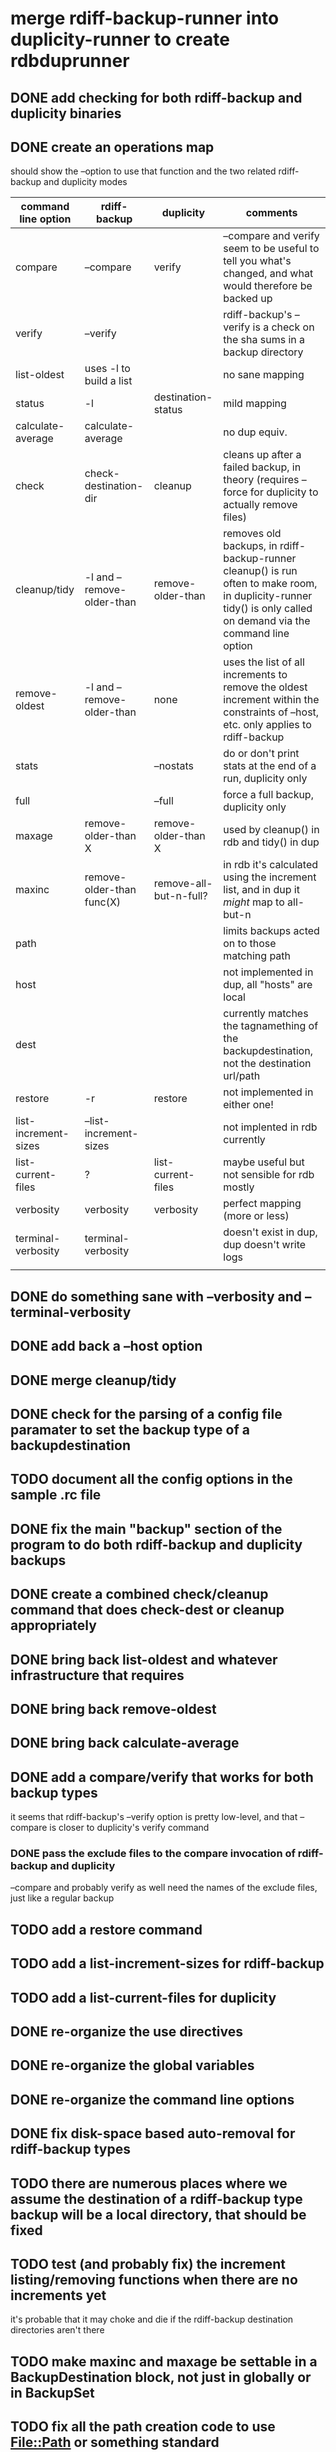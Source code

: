 * merge rdiff-backup-runner into duplicity-runner to create rdbduprunner
** DONE add checking for both rdiff-backup and duplicity binaries
   CLOSED: [2009-08-27 Thu 12:50]
** DONE create an operations map
   CLOSED: [2009-08-27 Thu 13:35]
   should show the --option to use that function and the two related rdiff-backup and duplicity modes
| command line option  | rdiff-backup               | duplicity              | comments                                                                                                                                                         |
|----------------------+----------------------------+------------------------+------------------------------------------------------------------------------------------------------------------------------------------------------------------|
| compare              | --compare                  | verify                 | --compare and verify seem to be useful to tell you what's changed, and what would therefore be backed up
| verify               | --verify                   |                        | rdiff-backup's --verify is a check on the sha sums in a backup directory                                                                                         |
| list-oldest          | uses -l to build a list    |                        | no sane mapping                                                                                                                                                  |
| status               | -l                         | destination-status     | mild mapping                                                                                                                                                     |
| calculate-average    | calculate-average          |                        | no dup equiv.                                                                                                                                                    |
| check                | check-destination-dir      | cleanup                | cleans up after a failed backup, in theory (requires --force for duplicity to actually remove files)                                                             |
| cleanup/tidy         | -l and --remove-older-than | remove-older-than      | removes old backups, in rdiff-backup-runner cleanup() is run often to make room, in duplicity-runner tidy() is only called on demand via the command line option |
| remove-oldest        | -l and --remove-older-than | none                   | uses the list of all increments to remove the oldest increment within the constraints  of --host, etc.  only applies to rdiff-backup                             |
| stats                |                            | --nostats              | do or don't print stats at the end of a run, duplicity only                                                                                                      |
| full                 |                            | --full                 | force a full backup, duplicity only                                                                                                                              |
| maxage               | remove-older-than X        | remove-older-than X    | used by cleanup() in rdb and tidy() in dup                                                                                                                       |
| maxinc               | remove-older-than func(X)  | remove-all-but-n-full? | in rdb it's calculated using the increment list, and in dup it /might/ map to all-but-n                                                                          |
| path                 |                            |                        | limits backups acted on to those matching path                                                                                                                   |
| host                 |                            |                        | not implemented in dup, all "hosts" are local                                                                                                                    |
| dest                 |                            |                        | currently matches the tagnamething of the backupdestination, not the destination url/path                                                                        |
| restore              | -r                         | restore                | not implemented in either one!                                                                                                                                   |
| list-increment-sizes | --list-increment-sizes     |                        | not implented in rdb currently                                                                                                                                   |
| list-current-files   | ?                          | list-current-files     | maybe useful but not sensible for rdb mostly                                                                                                                     |
| verbosity            | verbosity                  | verbosity              | perfect mapping (more or less)                                                                                                                                   |
| terminal-verbosity   | terminal-verbosity         |                        | doesn't exist in dup, dup doesn't write logs                                                                                                                     |
|                      |                            |                        |                                                                                                                                                                  |
** DONE do something sane with --verbosity and --terminal-verbosity
   CLOSED: [2009-08-27 Thu 14:25]
** DONE add back a --host option 
   CLOSED: [2009-08-27 Thu 14:39]
** DONE merge cleanup/tidy
   CLOSED: [2009-08-28 Fri 11:59]
** DONE check for the parsing of a config file paramater to set the backup type of a backupdestination
   CLOSED: [2009-08-27 Thu 14:41]
** TODO document all the config options in the sample .rc file
** DONE fix the main "backup" section of the program to do both rdiff-backup and duplicity backups
   CLOSED: [2009-08-27 Thu 15:02]
** DONE create a combined check/cleanup command that does check-dest or cleanup appropriately
   CLOSED: [2009-08-27 Thu 15:28]
** DONE bring back list-oldest and whatever infrastructure that requires
   CLOSED: [2009-08-28 Fri 11:17]
** DONE bring back remove-oldest
   CLOSED: [2009-08-28 Fri 11:31]
** DONE bring back calculate-average
   CLOSED: [2009-08-28 Fri 12:48]
** DONE add a compare/verify that works for both backup types
   CLOSED: [2009-08-28 Fri 16:54]
   it seems that rdiff-backup's --verify option is pretty low-level, and that --compare is closer to duplicity's verify command
*** DONE pass the exclude files to the compare invocation of rdiff-backup and duplicity
    CLOSED: [2009-08-28 Fri 16:53]
--compare and probably verify as well need the names of the exclude files, just like a regular backup
** TODO add a restore command
** TODO add a list-increment-sizes for rdiff-backup
** TODO add a list-current-files for duplicity
** DONE re-organize the use directives
   CLOSED: [2009-08-28 Fri 14:50]
** DONE re-organize the global variables
   CLOSED: [2009-08-28 Fri 14:49]
** DONE re-organize the command line options
   CLOSED: [2009-08-28 Fri 14:49]
** DONE fix disk-space based auto-removal for rdiff-backup types
   CLOSED: [2009-08-28 Fri 12:27]
** TODO there are numerous places where we assume the destination of a rdiff-backup type backup will be a local directory, that should be fixed
** TODO test (and probably fix) the increment listing/removing functions when there are no increments yet
it's probable that it may choke and die if the rdiff-backup destination directories aren't there
** TODO make maxinc and maxage be settable in a BackupDestination block, not just in globally or in BackupSet
** TODO fix all the path creation code to use File::Path or something standard
** TODO revisit the use of --exclude-special-files, it's seems too broad and probably isn't what I want
   it has the option to exclude just fifos, device files and symlinks and I think I would really want to backup symlinks at least!
** TODO determine if the --ssh-no-compression option is really something I want to pass by default
